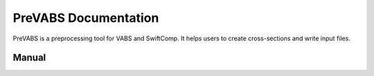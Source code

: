 .. v4d documentation master file, created by
   sphinx-quickstart on Tue May 30 13:54:05 2017.
   You can adapt this file completely to your liking, but it should at least
   contain the root `toctree` directive.

PreVABS Documentation
=======================

PreVABS is a preprocessing tool for VABS and SwiftComp.
It helps users to create cross-sections and write input files.

.. .. toctree::
..   :maxdepth: 2
..   :caption: Table of Contents

..   contents/install
..   contents/run
..   contents/tutorial
..   contents/guide
..   contents/examples
..   contents/changelog
..   contents/xml
..   contents/references


Manual
--------------------


..  grid:: 2
    :gutter: 4

    ..  grid-item-card::

        ..  toctree::
            :maxdepth: 2

            /contents/start/index

    ..  grid-item-card::

        ..  toctree::
            :maxdepth: 2

            /contents/guide/index

    ..  grid-item-card::

        ..  toctree::
            :maxdepth: 2

            /contents/tutorial
            /contents/examples/index

    ..  grid-item-card::

        ..  toctree::
            :maxdepth: 2

            /contents/ref/index
